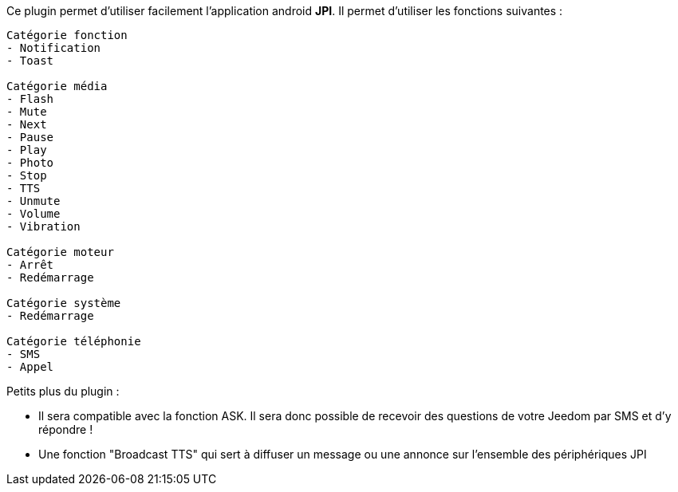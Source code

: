 Ce plugin permet d'utiliser facilement l'application android *JPI*. Il permet d'utiliser les fonctions suivantes : 
----
Catégorie fonction
- Notification 
- Toast

Catégorie média
- Flash
- Mute
- Next
- Pause
- Play
- Photo
- Stop
- TTS
- Unmute
- Volume
- Vibration

Catégorie moteur
- Arrêt
- Redémarrage

Catégorie système
- Redémarrage

Catégorie téléphonie
- SMS
- Appel
----

Petits plus du plugin :

* Il sera compatible avec la fonction ASK. Il sera donc possible de recevoir des questions de votre Jeedom par SMS et d'y répondre !
* Une fonction "Broadcast TTS" qui sert à diffuser un message ou une annonce sur l'ensemble des périphériques JPI
